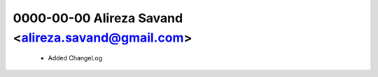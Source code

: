 0000-00-00 Alireza Savand <alireza.savand@gmail.com>
====================================================

    * Added ChangeLog
